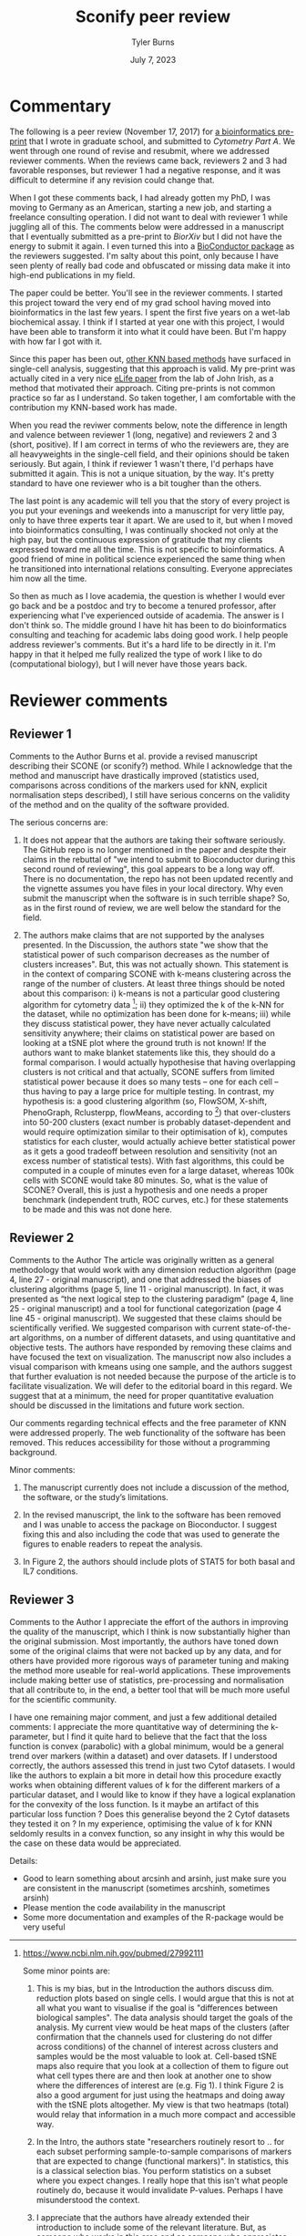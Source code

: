 #+Title: Sconify peer review
#+Author: Tyler Burns
#+Date: July 7, 2023

* Commentary
The following is a peer review (November 17, 2017) for [[https://www.biorxiv.org/content/10.1101/337485v1][a bioinformatics pre-print]] that I wrote in graduate school, and submitted to /Cytometry Part A/. We went through one round of revise and resubmit, where we addressed reviewer comments. When the reviews came back, reviewers 2 and 3 had favorable responses, but reviewer 1 had a negative response, and it was difficult to determine if any revision could change that.

When I got these comments back, I had already gotten my PhD, I was moving to Germany as an American, starting a new job, and starting a freelance consulting operation. I did not want to deal with reviewer 1 while juggling all of this. The comments below were addressed in a manuscript that I eventually submitted as a pre-print to /BiorXiv/ but I did not have the energy to submit it again. I even turned this into a [[https://www.bioconductor.org/packages/release/bioc/html/Sconify.html][BioConductor package]] as the reviewers suggested. I'm salty about this point, only because I have seen plenty of really bad code and obfuscated or missing data make it into high-end publications in my field.

The paper could be better. You'll see in the reviewer comments. I started this project toward the very end of my grad school having moved into bioinformatics in the last few years. I spent the first five years on a wet-lab biochemical assay. I think if I started at year one with this project, I would have been able to transform it into what it could have been. But I'm happy with how far I got with it.

Since this paper has been out, [[https://pubmed.ncbi.nlm.nih.gov/34594043/][other KNN based methods]] have surfaced in single-cell analysis, suggesting that this approach is valid. My pre-print was actually cited in a very nice [[https://elifesciences.org/articles/64653][eLife paper]] from the lab of John Irish, as a method that motivated their approach. Citing pre-prints is not common practice so far as I understand. So taken together, I am comfortable with the contribution my KNN-based work has made.

When you read the reviwer comments below, note the difference in length and valence between reviewer 1 (long, negative) and reviewers 2 and 3 (short, positive). If I am correct in terms of who the reviewers are, they are all heavyweights in the single-cell field, and their opinions should be taken seriously. But again, I think if reviewer 1 wasn't there, I'd perhaps have submitted it again. This is not a unique situation, by the way. It's pretty standard to have one reviewer who is a bit tougher than the others.

The last point is any academic will tell you that the story of every project is you put your evenings and weekends into a manuscript for very little pay, only to have three experts tear it apart. We are used to it, but when I moved into bioinformatics consulting, I was continually shocked not only at the high pay, but the continuous expression of gratitude that my clients expressed toward me all the time. This is not specific to bioinformatics. A good friend of mine in political science experienced the same thing when he transitioned into international relations consulting. Everyone appreciates him now all the time.

So then as much as I love academia, the question is whether I would ever go back and be a postdoc and try to become a tenured professor, after experiencing what I've experienced outside of academia. The answer is I don't think so. The middle ground I have hit has been to do bioinformatics consulting and teaching for academic labs doing good work. I help people address reviewer's comments. But it's a hard life to be directly in it. I'm happy in that it helped me fully realized the type of work I like to do (computational biology), but I will never have those years back.

* Reviewer comments
** Reviewer 1
Comments to the Author
Burns et al. provide a revised manuscript describing their SCONE (or sconify?) method.  While I acknowledge that the method and manuscript have drastically improved (statistics used, comparisons across conditions of the markers used for kNN, explicit normalisation steps described), I still have serious concerns on the validity of the method and on the quality of the software provided.

The serious concerns are:

1. It does not appear that the authors are taking their software seriously.  The GitHub repo is no longer mentioned in the paper and despite their claims in the rebuttal of "we intend to submit to Bioconductor during this second round of reviewing", this goal appears to be a long way off.  There is no documentation, the repo has not been updated recently and the vignette assumes you have files in your local directory.  Why even submit the manuscript when the software is in such terrible shape?  So, as in the first round of review, we are well below the standard for the field.

2. The authors make claims that are not supported by the analyses presented.  In the Discussion, the authors state "we show that the statistical power of such comparison decreases as the number of clusters increases".  But, this was not actually shown.  This statement is in the context of comparing SCONE with k-means clustering across the range of the number of clusters.  At least three things should be noted about this comparison:  i) k-means is not a particular good clustering algorithm for cytometry data [1]; ii) they optimized the k of the k-NN for the dataset, while no optimization has been done for k-means; iii) while they discuss statistical power, they have never actually calculated sensitivity anywhere; their claims on statistical power are based on looking at a tSNE plot where the ground truth is not known!  If the authors want to make blanket statements like this, they should do a formal comparison.  I would actually hypothesise that having overlapping clusters is not critical and that actually, SCONE suffers from limited statistical power because it does so many tests -- one for each cell -- thus having to pay a large price for multiple testing.  In contrast, my hypothesis is: a good clustering algorithm (so, FlowSOM, X-shift, PhenoGraph, Rclusterpp, flowMeans, according to [1]) that over-clusters into 50-200 clusters (exact number is probably dataset-dependent and would require optimization similar to their optimisation of k), computes statistics for each cluster, would actually achieve better statistical power as it gets a good tradeoff between resolution and sensitivity (not an excess number of statistical tests).  With fast algorithms, this could be computed in a couple of minutes even for a large dataset, whereas 100k cells with SCONE would take 80 minutes.  So, what is the value of SCONE?  Overall, this is just a hypothesis and one needs a proper benchmark (independent truth, ROC curves, etc.) for these statements to be made and this was not done here.

[1] https://www.ncbi.nlm.nih.gov/pubmed/27992111

Some minor points are:

1. This is my bias, but in the Introduction the authors discuss dim. reduction plots based on single cells.  I would argue that this is not at all what you want to visualise if the goal is "differences between biological samples".  The data analysis should target the goals of the analysis.  My current view would be heat maps of the clusters (after confirmation that the channels used for clustering do not differ across conditions) of the channel of interest across clusters and samples would be the most valuable to look at.  Cell-based tSNE maps also require that you look at a collection of them to figure out what cell types there are and then look at another one to show where the differences of interest are (e.g. Fig 1).  I think Figure 2 is also a good argument for just using the heatmaps and doing away with the tSNE plots altogether.  My view is that two heatmaps (total) would relay that information in a much more compact and accessible way.

2. In the Intro, the authors state "researchers routinely resort to .. for each subset performing sample-to-sample comparisons of markers that are expected to change (functional markers)".  In statistics, this is a classical selection bias.  You perform statistics on a subset where you expect changes. I really hope that this isn't what people routinely do, because it would invalidate P-values.  Perhaps I have misunderstood the context.

3. I appreciate that the authors have already extended their introduction to include some of the relevant literature.  But, as someone who works in this area and as someone who appreciates fully spelling out the full literature in the Introduction of a manuscript, I feel that the referencing is still quite sparse.  Here are a list of methods that are directly relevant:
MIMOSA: https://www.ncbi.nlm.nih.gov/pubmed/23887981
MASC: http://www.biorxiv.org/content/early/2017/08/04/172403
workflow: https://www.ncbi.nlm.nih.gov/pubmed/28663787
COMPASS: https://www.ncbi.nlm.nih.gov/pubmed/26006008

1. When authors mention "Per-replicate comparisons", I think they probably mean per-pair?  Replicate is a general term and you could have a case-control situation where there is no relationship between the untreated and treated samples.  I think they are referring to the situation where the same patients cells are stimulated or not, where they can indeed look at per-pair or per-individual changes.  This could be clarified.

2. I like the discussion about normalisation as I think this is an under-developed topic.  However, without any plots of the data, it is a little bit hard to conclude whether quantile normalisation and Z-score transformation is actually what should be applied.  Also, I didn't fully understand the \alpha_n (x_i, x_b) formula.  alpha should only be near 0.5 only in a balanced situation (n_1 = n_2 = n).  What if you have a situation comparing 10 controls to 20 cases?  Also, because we are talking about counts of cells, what happens when cell populations change in abundance between case and control?

3. Although the authors have substantially reduced rhetoric and perhaps I am just sensitive to it, in the sentence "The aforementioned B/D/A dataset was from a study on B cell development .. and a novel computational approach called Wanderlust to infer .." .. the important part is about B cell development and the responsiveness to IL-7.  The part about Wanderlust as novel is just patting themselves on the back and add nothing to the scientific context (i.e., rhetoric).

4. As related to my point above about selection, I also worry about the statement "SCONE as a complementary method .. initially highlight functional changes .. be used as input for downstream ..".  This also sounds like data snooping and I could not support that.  Perhaps the authors can reword this to make clear where they think SCONE fits into a data analysis pipeline.
** Reviewer 2
Comments to the Author
The article was originally written as a general methodology that would work with any dimension reduction algorithm (page 4, line 27 - original manuscript), and one that addressed the biases of clustering algorithms (page 5, line 11 - original manuscript). In fact, it was presented as “the next logical step to the clustering paradigm” (page 4, line 25 - original manuscript) and a tool for functional categorization (page 4 line 45 - original manuscript). We suggested that these claims should be scientifically verified. We suggested comparison with current state-of-the-art algorithms, on a number of different datasets, and using quantitative and objective tests. The authors have responded by removing these claims and have focused the text on visualization. The manuscript now also includes a visual comparison with kmeans using one sample, and the authors suggest that further evaluation is not needed because the purpose of the article is to facilitate visualization. We will defer to the editorial board in this regard. We suggest that at a minimum, the need for proper quantitative evaluation should be discussed in the limitations and future work section.

Our comments regarding technical effects and the free parameter of KNN were addressed properly. The web functionality of the software has been removed. This reduces accessibility for those without a programming background.

Minor comments:
1) The manuscript currently does not include a discussion of the method, the software, or the study’s limitations.

2) In the revised manuscript, the link to the software has been removed and I was unable to access the package on Bioconductor. I suggest fixing this and also including the code that was used to generate the figures to enable readers to repeat the analysis.

3) In Figure 2, the authors should include plots of STAT5 for both basal and IL7 conditions.
** Reviewer 3
Comments to the Author
I appreciate the effort of the authors in improving the quality of the manuscript, which I think is now substantially higher than the original submission.  Most importantly, the authors have toned down some of the original claims that were not backed up by any data, and for others have provided more rigorous ways of parameter tuning and making the method more useable for real-world applications.  These improvements include making better use of statistics, pre-processing and normalisation that all contribute to, in the end, a better tool that will be much more useful for the scientific community.

I have one remaining major comment, and just a few additional detailed comments:
I appreciate the more quantitative way of determining the k-parameter, but I find it quite hard to believe that the fact that the loss function is convex (parabolic) with a global minimum, would be a general trend over markers (within a dataset) and over datasets.  If I understood correctly, the authors assessed this trend in just two Cytof datasets.  I would like the authors to explain a bit more in detail how this procedure exactly works when obtaining different values of k for the different markers of a particular dataset, and I would like to know if they have a logical explanation for the convexity of the loss function.  Is it maybe an artifact of this particular loss function ?  Does this generalise beyond the 2 Cytof datasets they tested it on ?  In my experience, optimising the value of k for KNN seldomly results in a convex function, so any insight in why this would be the case on these data would be appreciated.

Details:
- Good to learn something about arcsinh and arsinh, just make sure you are consistent in the manuscript (sometimes arcshinh, sometimes arsinh)
- Please mention the code availability in the manuscript
- Some more documentation and examples of the R-package would be very useful
